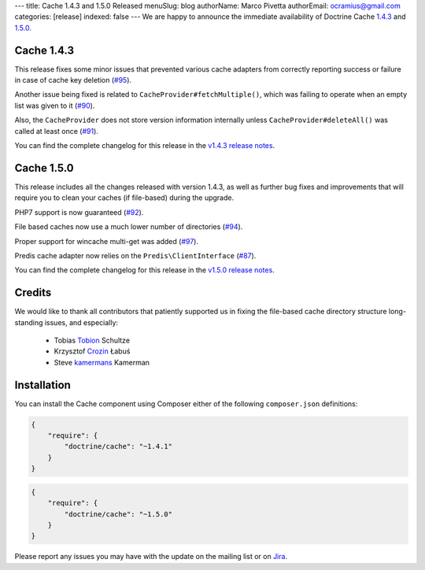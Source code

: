 ---
title: Cache 1.4.3 and 1.5.0 Released
menuSlug: blog
authorName: Marco Pivetta
authorEmail: ocramius@gmail.com
categories: [release]
indexed: false
---
We are happy to announce the immediate availability of Doctrine Cache
`1.4.3 <https://github.com/doctrine/cache/releases/tag/v1.4.3>`_ and
`1.5.0 <https://github.com/doctrine/cache/releases/tag/v1.5.0>`_.

Cache 1.4.3
~~~~~~~~~~~

This release fixes some minor issues that prevented various cache adapters
from correctly reporting success or failure in case of cache key deletion
(`#95 <https://github.com/doctrine/cache/pull/95>`_).

Another issue being fixed is related to ``CacheProvider#fetchMultiple()``,
which was failing to operate when an empty list was given to it
(`#90 <https://github.com/doctrine/cache/pull/90>`_).

Also, the ``CacheProvider`` does not store version information internally
unless ``CacheProvider#deleteAll()`` was called at least once
(`#91 <https://github.com/doctrine/cache/pull/91>`_).

You can find the complete changelog for this release in the
`v1.4.3 release notes <https://github.com/doctrine/cache/releases/tag/v1.4.3>`_.

Cache 1.5.0
~~~~~~~~~~~

This release includes all the changes released with version 1.4.3, as well
as further bug fixes and improvements that will require you to clean your
caches (if file-based) during the upgrade.

PHP7 support is now guaranteed (`#92 <https://github.com/doctrine/cache/pull/92>`_).

File based caches now use a much lower number of directories
(`#94 <https://github.com/doctrine/cache/pull/94>`_).

Proper support for wincache multi-get was added
(`#97 <https://github.com/doctrine/cache/pull/97>`_).

Predis cache adapter now relies on the ``Predis\ClientInterface``
(`#87 <https://github.com/doctrine/cache/pull/87>`_).

You can find the complete changelog for this release in the
`v1.5.0 release notes <https://github.com/doctrine/cache/releases/tag/v1.5.0>`_.

Credits
~~~~~~~

We would like to thank all contributors that patiently supported us
in fixing the file-based cache directory structure long-standing issues,
and especially:

 - Tobias `Tobion <https://github.com/Tobion>`_ Schultze
 - Krzysztof `Crozin <https://github.com/Crozin>`_ Łabuś
 - Steve `kamermans <https://github.com/kamermans>`_ Kamerman

Installation
~~~~~~~~~~~~

You can install the Cache component using Composer either of the following
``composer.json`` definitions:

.. code-block:: json

  {
      "require": {
          "doctrine/cache": "~1.4.1"
      }
  }

.. code-block:: json

  {
      "require": {
          "doctrine/cache": "~1.5.0"
      }
  }

Please report any issues you may have with the update on the mailing list or on
`Jira <http://www.doctrine-project.org/jira>`_.
